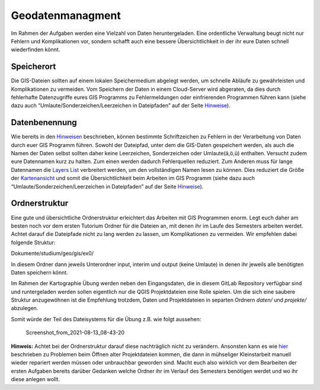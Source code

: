 Geodatenmanagment
=================

Im Rahmen der Aufgaben werden eine Vielzahl von Daten heruntergeladen. Eine ordentliche Verwaltung beugt nicht nur Fehlern und Komplikationen
vor, sondern schafft auch eine bessere Übersichtlichkeit in der ihr eure Daten schnell wiederfinden könnt.

Speicherort
-----------

Die GIS-Dateien sollten auf einem lokalen Speichermedium abgelegt werden, um schnelle Abläufe zu gewährleisten und Komplikationen zu
vermeiden. Vom Speichern der Daten in einem Cloud-Server wird abgeraten, da dies durch fehlerhafte Datenzugriffe eures GIS Programms zu
Fehlermeldungen oder einfrierenden Programmen führen kann (siehe dazu auch “Umlaute/Sonderzeichen/Leerzeichen in Dateipfaden” auf der Seite `Hinweise <ttps://einfuhrung-gis-fur-geowissenschaften.readthedocs.io/de/latest/gis-info/hinweise.html>`__).

Datenbenennung
--------------

Wie bereits in den `Hinweisen <https://einfuhrung-gis-fur-geowissenschaften.readthedocs.io/de/latest/gis-info/hinweise.html>`__ beschrieben, können bestimmte Schriftzeichen zu Fehlern in der
Verarbeitung von Daten durch euer GIS Programm führen. Sowohl der Dateipfad, unter dem die GIS-Daten gespeichert werden, als auch die
Namen der Daten selbst sollten daher keine Leerzeichen, Sonderzeichen oder Umlaute(ä,ö,ü) enthalten. Versucht zudem eure Datennamen kurz zu
halten. Zum einen werden dadurch Fehlerquellen reduziert. Zum Anderen muss für lange Datennamen die `Layers
List <https://einfuhrung-gis-fur-geowissenschaften.readthedocs.io/de/latest/gis-info/nutzeroberflaeche.html>`__
verbreitert werden, um den vollständigen Namen lesen zu können. Dies reduziert die Größe der
`Kartenansicht <https://giscience.courses-pages.gistools.geog.uni-heidelberg.de/qgis-book//content/karto/layerkonzept/Layer.html>`__
und somit die Übersichtlichkeit beim Arbeiten im GIS Programm (siehe dazu auch “Umlaute/Sonderzeichen/Leerzeichen in Dateipfaden” auf der
Seite `Hinweise <https://einfuhrung-gis-fur-geowissenschaften.readthedocs.io/de/latest/gis-info/hinweise.html>`__).

Ordnerstruktur
--------------

Eine gute und übersichtliche Ordnerstruktur erleichtert das Arbeiten mit GIS Programmen enorm. Legt euch daher am besten noch vor dem ersten
Tutorium Ordner für die Dateien an, mit denen ihr im Laufe des Semesters arbeiten werdet. Achtet darauf die Dateipfade nicht zu lang werden zu
lassen, um Komplikationen zu vermeiden. Wir empfehlen dabei folgende Struktur:

Dokumente/studium/geo/gis/ex0/

In diesem Ordner dann jeweils Unterordner input, interim und output (keine Umlaute) in denen ihr jeweils alle benötigten Daten speichern könnt.

Im Rahmen der Kartographie Übung werden neben den Eingangsdaten, die in diesem GitLab Repository verfügbar sind und runtergeladen werden sollen
eigentlich nur die QGIS Projektdateien eine Rolle spielen. Um die sich eine saubere Struktur anzugewöhnen ist die Empfehlung trotzdem, Daten
und Projektdateien in separten Ordnern *daten/* und *projekte/* abzulegen.

Somit würde der Teil des Dateisystems für die Übung z.B. wie folgt aussehen:

.. figure:: https://courses.gistools.geog.uni-heidelberg.de/giscience/kartographie_uebung/-/wikis/uploads/img/datenorgaTree.png
   :alt: Screenshot_from_2021-08-13_08-43-20

   Screenshot_from_2021-08-13_08-43-20

**Hinweis:** Achtet bei der Ordnerstruktur darauf diese nachträglich nicht zu verändern. Ansonsten kann es wie
`hier <http://giscience.courses-pages.gistools.geog.uni-heidelberg.de/qgis-book//content/karto/benutzeroberfläche/GUI>`__
beschrieben zu Problemen beim Öffnen alter Projektdateien kommen, die dann in mühseliger Kleinstarbeit manuell wieder repariert werden müssen
oder unbrauchbar geworden sind. Macht euch also wirklich vor dem Bearbeiten der ersten Aufgaben bereits darüber Gedanken welche Ordner
ihr im Verlauf des Semesters benötigen werdet und wo ihr diese anlegen wollt.
